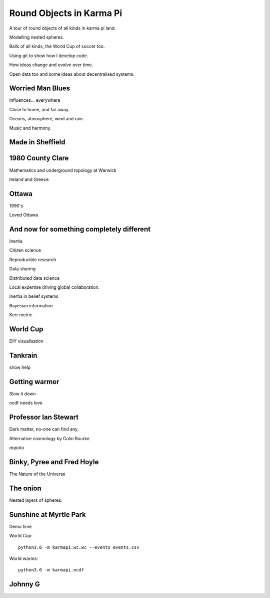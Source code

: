 ===========================
 Round Objects in Karma Pi
===========================

A tour of round objects of all kinds in karma pi land.

Modelling nested spheres.

Balls of all kinds, the World Cup of soccer too.

Using git to show how I develop code.

How ideas change and evolve over time.

Open data too and some ideas about decentralised systems.


Worried Man Blues
=================

Influences... everywhere

Close to home, and far away.

Oceans, atmosphere, wind and rain.

Music and harmony.

Made in Sheffield
=================


1980 County Clare
=================

Mathematics and underground topology at Warwick

Ireland and Greece

Ottawa
======

1990's

Loved Ottawa

And now for something completely different
==========================================


Inertia

Citizen science

Reproducible research

Data sharing

Distributed data science

Local expertise driving global collaboration.

Inertia in belief systems

Bayesian information

Kerr metric

World Cup
=========

DIY visualisation

Tankrain
========

show help

Getting warmer
==============

Slow it down

ncdf needs love
 
Professor Ian Stewart
=====================

Dark matter, no-one can find any.

Alternative cosmology by Colin Rourke.

*anpotu*

Binky, Pyree and Fred Hoyle
===========================

The Nature of the Universe

The onion
=========

Nested layers of spheres.

Sunshine at Myrtle Park
=======================

Demo time

World Cup::

  python3.6 -m karmapi.wc.wc --events events.csv

World warms::

  python3.6 -m karmapi.ncdf 

Johnny G
========
